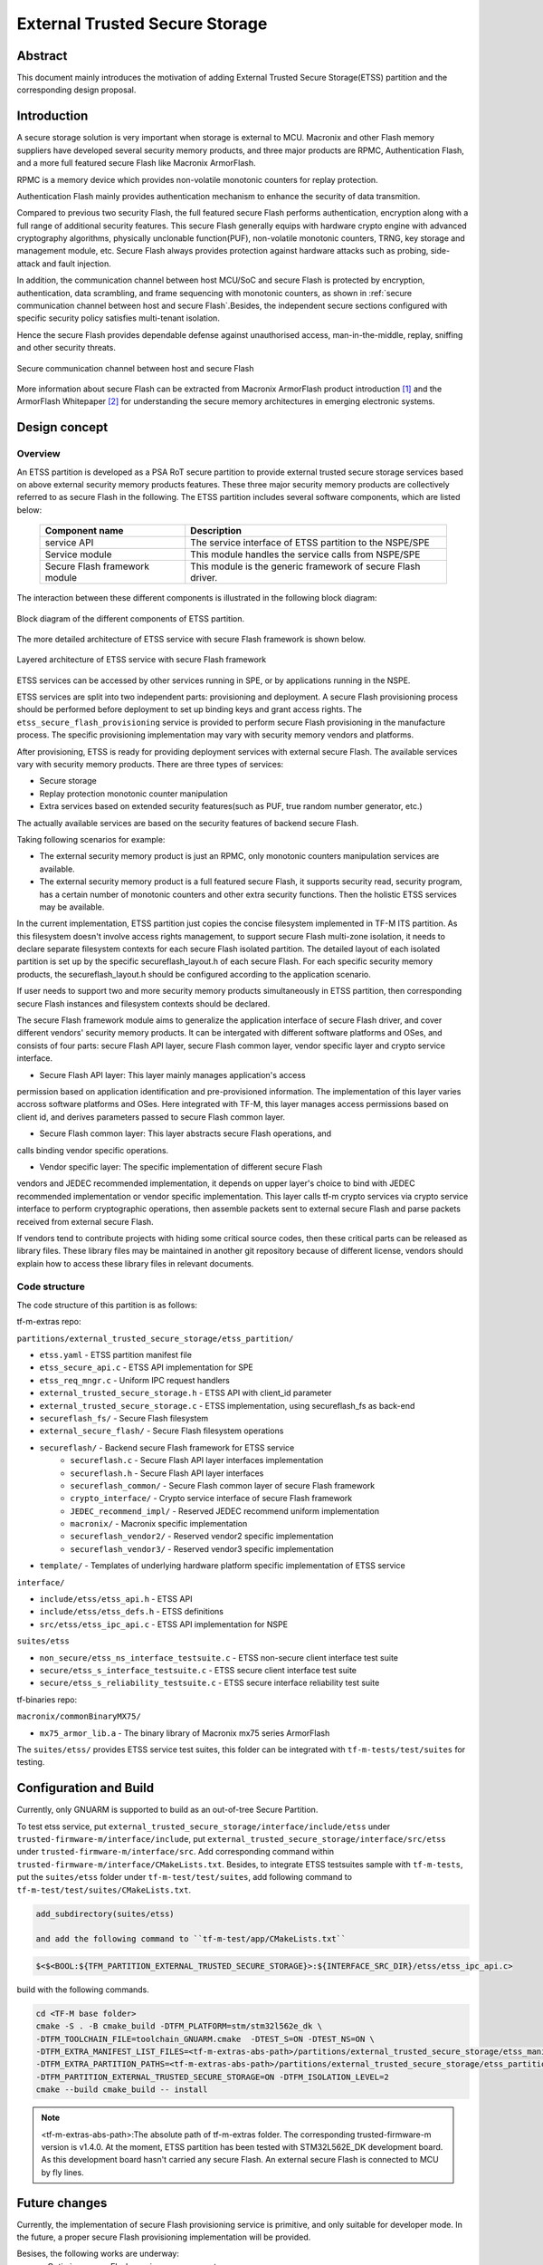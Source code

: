 ###############################
External Trusted Secure Storage
###############################

********
Abstract
********

This document mainly introduces the motivation of adding External Trusted Secure
Storage(ETSS) partition and the corresponding design proposal.

************
Introduction
************

A secure storage solution is very important when storage is external to MCU.
Macronix and other Flash memory suppliers have developed several security memory
products, and three major products are RPMC, Authentication Flash, and a more
full featured secure Flash like Macronix ArmorFlash.

RPMC is a memory device which provides non-volatile monotonic counters for
replay protection.

Authentication Flash mainly provides authentication mechanism to enhance the
security of data transmition.

Compared to previous two security Flash, the full featured secure Flash performs
authentication, encryption along with a full range of additional security
features. This secure Flash generally equips with hardware crypto engine with
advanced cryptography algorithms, physically unclonable function(PUF),
non-volatile monotonic counters, TRNG, key storage and management module, etc.
Secure Flash always provides protection against hardware attacks such as
probing, side-attack and fault injection.

In addition, the communication channel between host MCU/SoC and secure Flash is
protected by encryption, authentication, data scrambling, and frame sequencing
with monotonic counters, as shown in :ref:`secure communication channel between
host and secure Flash`.Besides, the independent secure sections configured with
specific security policy satisfies multi-tenant isolation.

Hence the secure Flash provides dependable defense against unauthorised access,
man-in-the-middle, replay, sniffing and other security threats.

.. _secure communication channel between host and secure Flash:

.. figure:: media/secure_communication_channel.png
   :align: center

   Secure communication channel between host and secure Flash

More information about secure Flash can be extracted from Macronix ArmorFlash
product introduction [1]_ and the ArmorFlash Whitepaper [2]_ for understanding
the secure memory architectures in emerging electronic systems.


**************
Design concept
**************

Overview
========
An ETSS partition is developed as a PSA RoT secure partition to provide external
trusted secure storage services based on above external security memory products
features. These three major security memory products are collectively referred
to as secure Flash in the following.
The ETSS partition includes several software components, which are listed below:

   +-------------------------+------------------------------------------------+
   | **Component name**      | **Description**                                |
   +=========================+================================================+
   | service API             | The service interface of ETSS partition to the |
   |                         | NSPE/SPE                                       |
   +-------------------------+------------------------------------------------+
   | Service module          | This module handles the service calls from     |
   |                         | NSPE/SPE                                       |
   +-------------------------+------------------------------------------------+
   | Secure Flash framework  | This module is the generic framework of secure |
   | module                  | Flash driver.                                  |
   +-------------------------+------------------------------------------------+

The interaction between these different components is illustrated in the
following block diagram:

.. figure:: media/block_diagram_of_etss_components.png
   :align: center

   Block diagram of the different components of ETSS partition.

The more detailed architecture of ETSS service with secure Flash framework is
shown below.

.. figure:: media/etss_with_secure_flash_framework.png
   :align: center

   Layered architecture of ETSS service with secure Flash framework

ETSS services can be accessed by other services running in SPE, or by
applications running in the NSPE.

ETSS services are split into two independent parts: provisioning and deployment.
A secure Flash provisioning process should be performed before deployment to set
up binding keys and grant access rights. The ``etss_secure_flash_provisioning``
service is provided to perform secure Flash provisioning in the manufacture
process. The specific provisioning implementation may vary with security memory
vendors and platforms.

After provisioning, ETSS is ready for providing deployment services with
external secure Flash.
The available services vary with security memory products.
There are three types of services:

- Secure storage
- Replay protection monotonic counter manipulation
- Extra services based on extended security features(such as PUF, true random
  number generator, etc.)

The actually available services are based on the security features of backend
secure Flash.

Taking following scenarios for example:

- The external security memory product is just an RPMC, only monotonic counters
  manipulation services are available.
- The external security memory product is a full featured secure Flash, it
  supports security read, security program, has a certain number of monotonic
  counters and other extra security functions. Then the holistic ETSS services
  may be available.

In the current implementation, ETSS partition just copies the concise filesystem
implemented in TF-M ITS partition.
As this filesystem doesn't involve access rights management, to support
secure Flash multi-zone isolation, it needs to declare separate filesystem
contexts for each secure Flash isolated partition.
The detailed layout of each isolated partition is set up by the specific
secureflash_layout.h of each secure Flash.
For each specific security memory products, the secureflash_layout.h should be
configured according to the application scenario.

If user needs to support two and more security memory products simultaneously
in ETSS partition, then corresponding secure Flash instances and filesystem
contexts should be declared.

The secure Flash framework module aims to generalize the application interface
of secure Flash driver, and cover different vendors' security memory products.
It can be intergated with different software platforms and OSes, and consists of
four parts: secure Flash API layer, secure Flash common layer, vendor specific
layer and crypto service interface.

- Secure Flash API layer: This layer mainly manages application's access
permission based on application identification and pre-provisioned information.
The implementation of this layer varies accross software platforms and OSes.
Here integrated with TF-M, this layer manages access permissions based on client
id, and derives parameters passed to secure Flash common layer.

- Secure Flash common layer: This layer abstracts secure Flash operations, and
calls binding vendor specific operations.

- Vendor specific layer: The specific implementation of different secure Flash
vendors and JEDEC recommended implementation, it depends on upper layer's choice
to bind with JEDEC recommended implementation or vendor specific implementation.
This layer calls tf-m crypto services via crypto service interface to perform
cryptographic operations, then assemble packets sent to external secure Flash
and parse packets received from external secure Flash.

If vendors tend to contribute projects with hiding some critical source codes,
then these critical parts can be released as library files. These library files
may be maintained in another git repository because of different license,
vendors should explain how to access these library files in relevant documents.


Code structure
==============

The code structure of this partition is as follows:

tf-m-extras repo:

``partitions/external_trusted_secure_storage/etss_partition/``

- ``etss.yaml`` - ETSS partition manifest file
- ``etss_secure_api.c`` - ETSS API implementation for SPE
- ``etss_req_mngr.c`` - Uniform IPC request handlers
- ``external_trusted_secure_storage.h`` - ETSS API with client_id parameter
- ``external_trusted_secure_storage.c`` - ETSS implementation, using secureflash_fs as back-end
- ``secureflash_fs/`` - Secure Flash filesystem
- ``external_secure_flash/`` - Secure Flash filesystem operations
- ``secureflash/`` - Backend secure Flash framework for ETSS service
    - ``secureflash.c`` - Secure Flash API layer interfaces implementation
    - ``secureflash.h`` - Secure Flash API layer interfaces
    - ``secureflash_common/`` - Secure Flash common layer of secure Flash framework
    - ``crypto_interface/`` - Crypto service interface of secure Flash framework
    - ``JEDEC_recommend_impl/`` - Reserved JEDEC recommend uniform implementation
    - ``macronix/`` - Macronix specific implementation
    - ``secureflash_vendor2/`` - Reserved vendor2 specific implementation
    - ``secureflash_vendor3/`` - Reserved vendor3 specific implementation
- ``template/`` - Templates of underlying hardware platform specific implementation of ETSS service

``interface/``

- ``include/etss/etss_api.h`` - ETSS API
- ``include/etss/etss_defs.h`` - ETSS definitions
- ``src/etss/etss_ipc_api.c`` - ETSS API implementation for NSPE

``suites/etss``

- ``non_secure/etss_ns_interface_testsuite.c`` - ETSS non-secure client interface test suite
- ``secure/etss_s_interface_testsuite.c`` - ETSS secure client interface test suite
- ``secure/etss_s_reliability_testsuite.c`` - ETSS secure interface reliability test suite

tf-binaries repo:

``macronix/commonBinaryMX75/``

- ``mx75_armor_lib.a`` - The binary library of Macronix mx75 series ArmorFlash

.. note::

The ``suites/etss/`` provides ETSS service test suites, this folder can be
integrated with ``tf-m-tests/test/suites`` for testing.


***********************
Configuration and Build
***********************

Currently, only GNUARM is supported to build as an out-of-tree Secure Partition.

To test etss service, put ``external_trusted_secure_storage/interface/include/etss``
under ``trusted-firmware-m/interface/include``, put ``external_trusted_secure_storage/interface/src/etss``
under ``trusted-firmware-m/interface/src``.
Add corresponding command within ``trusted-firmware-m/interface/CMakeLists.txt``.
Besides, to integrate ETSS testsuites sample with ``tf-m-tests``, put the
``suites/etss`` folder under ``tf-m-test/test/suites``, add following command to
``tf-m-test/test/suites/CMakeLists.txt``.

.. code-block:: cmake

    add_subdirectory(suites/etss)

    and add the following command to ``tf-m-test/app/CMakeLists.txt``

.. code-block:: cmake

    $<$<BOOL:${TFM_PARTITION_EXTERNAL_TRUSTED_SECURE_STORAGE}>:${INTERFACE_SRC_DIR}/etss/etss_ipc_api.c>

build with the following commands.

.. code-block:: bash

    cd <TF-M base folder>
    cmake -S . -B cmake_build -DTFM_PLATFORM=stm/stm32l562e_dk \
    -DTFM_TOOLCHAIN_FILE=toolchain_GNUARM.cmake  -DTEST_S=ON -DTEST_NS=ON \
    -DTFM_EXTRA_MANIFEST_LIST_FILES=<tf-m-extras-abs-path>/partitions/external_trusted_secure_storage/etss_manifest_list.yaml \
    -DTFM_EXTRA_PARTITION_PATHS=<tf-m-extras-abs-path>/partitions/external_trusted_secure_storage/etss_partition \
    -DTFM_PARTITION_EXTERNAL_TRUSTED_SECURE_STORAGE=ON -DTFM_ISOLATION_LEVEL=2
    cmake --build cmake_build -- install

.. note:: <tf-m-extras-abs-path>:The absolute path of tf-m-extras folder.
          The corresponding trusted-firmware-m version is v1.4.0.
          At the moment, ETSS partition has been tested with STM32L562E_DK
          development board. As this development board hasn't carried any
          secure Flash. An external secure Flash is connected to MCU by fly
          lines.

**************
Future changes
**************

Currently, the implementation of secure Flash provisioning service is primitive,
and only suitable for developer mode. In the future, a proper secure
Flash provisioning implementation will be provided.

Besises, the following works are underway:
 - Optimize secure Flash sessions management.
 - Add access rights management features to secure Flash filesystem.

References
==========

.. [1] `ArmorFlash product instruction <https://www.mxic.com.tw/en-us/products/Pages/ArmorFlash.aspx>`_

.. [2] `ArmorFlash Whitepaper <https://www.macronix.com/en-us/products/Documents/Secure%20Memory%20Architectures%20in%20Emerging%20Electronic%20Systems.pdf>`_

-----------

*Copyright (c) 2021-2022, Macronix International Co. LTD. All rights reserved.*
*SPDX-License-Identifier: BSD-3-Clause*
